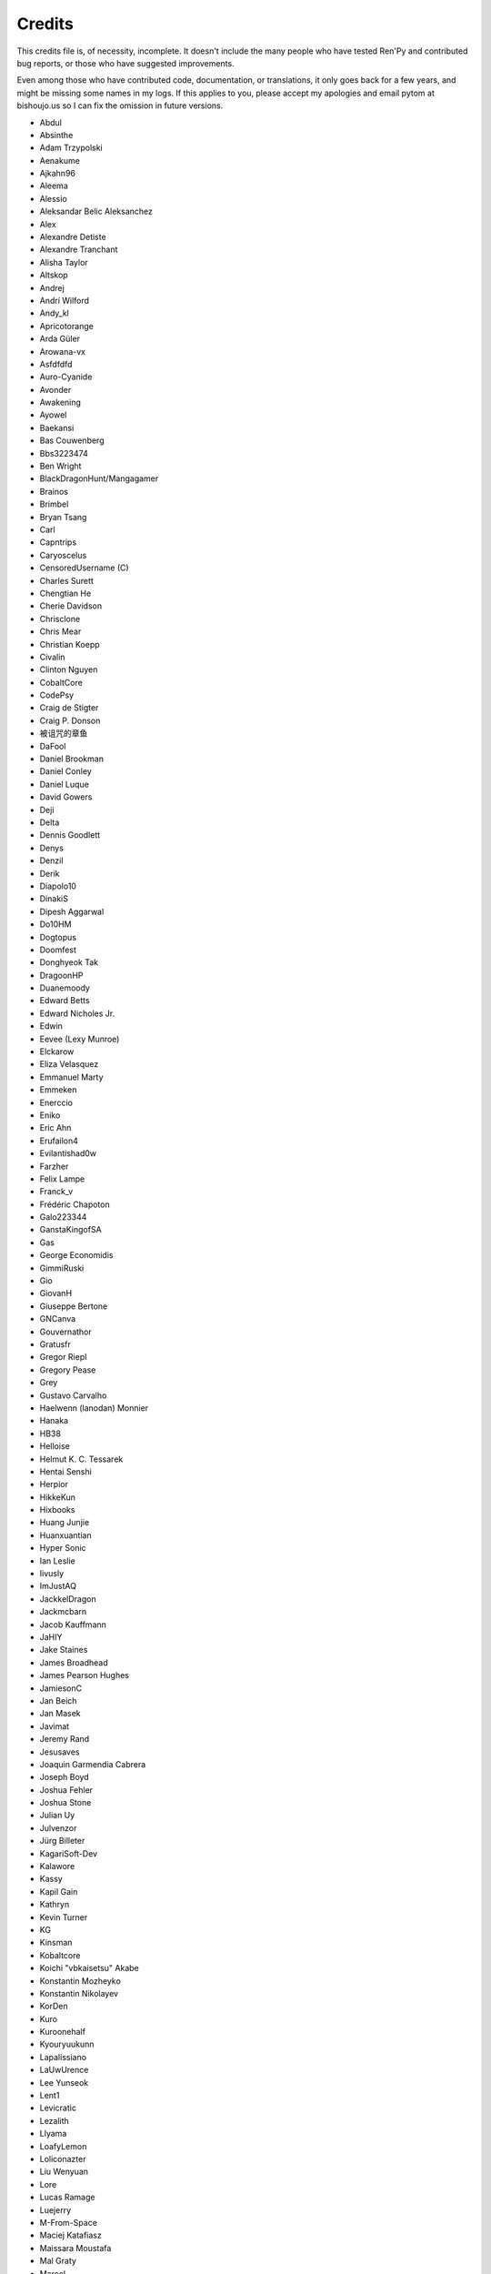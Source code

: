 =======
Credits
=======

This credits file is, of necessity, incomplete. It doesn't include the
many people who have tested Ren'Py and contributed bug reports, or
those who have suggested improvements.

Even among those who have contributed code, documentation, or
translations, it only goes back for a few years, and might be
missing some names in my logs. If this applies to you, please
accept my apologies and email pytom at bishoujo.us so I can fix
the omission in future versions.

* Abdul
* Absinthe
* Adam Trzypolski
* Aenakume
* Ajkahn96
* Aleema
* Alessio
* Aleksandar Belic Aleksanchez
* Alex
* Alexandre Detiste
* Alexandre Tranchant
* Alisha Taylor
* Altskop
* Andrej
* Andrí Wilford
* Andy_kl
* Apricotorange
* Arda Güler
* Arowana-vx
* Asfdfdfd
* Auro-Cyanide
* Avonder
* Awakening
* Ayowel
* Baekansi
* Bas Couwenberg
* Bbs3223474
* Ben Wright
* BlackDragonHunt/Mangagamer
* Brainos
* Brimbel
* Bryan Tsang
* Carl
* Capntrips
* Caryoscelus
* CensoredUsername (C)
* Charles Surett
* Chengtian He
* Cherie Davidson
* Chrisclone
* Chris Mear
* Christian Koepp
* Civalin
* Clinton Nguyen
* CobaltCore
* CodePsy
* Craig de Stigter
* Craig P. Donson
* 被诅咒的章鱼
* DaFool
* Daniel Brookman
* Daniel Conley
* Daniel Luque
* David Gowers
* Deji
* Delta
* Dennis Goodlett
* Denys
* Denzil
* Derik
* Diapolo10
* DinakiS
* Dipesh Aggarwal
* Do10HM
* Dogtopus
* Doomfest
* Donghyeok Tak
* DragoonHP
* Duanemoody
* Edward Betts
* Edward Nicholes Jr.
* Edwin
* Eevee (Lexy Munroe)
* Elckarow
* Eliza Velasquez
* Emmanuel Marty
* Emmeken
* Enerccio
* Eniko
* Eric Ahn
* Erufailon4
* Evilantishad0w
* Farzher
* Felix Lampe
* Franck_v
* Frédéric Chapoton
* Galo223344
* GanstaKingofSA
* Gas
* George Economidis
* GimmiRuski
* Gio
* GiovanH
* Giuseppe Bertone
* GNCanva
* Gouvernathor
* Gratusfr
* Gregor Riepl
* Gregory Pease
* Grey
* Gustavo Carvalho
* Haelwenn (lanodan) Monnier
* Hanaka
* HB38
* Helloise
* Helmut K. C. Tessarek
* Hentai Senshi
* Herpior
* HikkeKun
* Hixbooks
* Huang Junjie
* Huanxuantian
* Hyper Sonic
* Ian Leslie
* Iivusly
* ImJustAQ
* JackkelDragon
* Jackmcbarn
* Jacob Kauffmann
* JaHIY
* Jake Staines
* James Broadhead
* James Pearson Hughes
* JamiesonC
* Jan Beich
* Jan Masek
* Javimat
* Jeremy Rand
* Jesusaves
* Joaquin Garmendia Cabrera
* Joseph Boyd
* Joshua Fehler
* Joshua Stone
* Julian Uy
* Julvenzor
* Jürg Billeter
* KagariSoft-Dev
* Kalawore
* Kassy
* Kapil Gain
* Kathryn
* Kevin Turner
* KG
* Kinsman
* Kobaltcore
* Koichi "vbkaisetsu" Akabe
* Konstantin Mozheyko
* Konstantin Nikolayev
* KorDen
* Kuro
* Kuroonehalf
* Kyouryuukunn
* Lapalissiano
* LaUwUrence
* Lee Yunseok
* Lent1
* Levicratic
* Lezalith
* Llyama
* LoafyLemon
* Loliconazter
* Liu Wenyuan
* Lore
* Lucas Ramage
* Luejerry
* M-From-Space
* Maciej Katafiasz
* Maissara Moustafa
* Mal Graty
* Marcel
* Mark
* Markus Koschany
* Mason Chou
* Matias B.
* Matěj Račinský
* Matt George
* Matthew Vimislik
* Max le Fou
* Maxwell Paul Brickner
* Meithal
* Merumelu
* Michael
* Midgethetree
* mikey (ATP Projects)
* Minger0
* Morgan Willcock
* Moshibit
* MrStalker
* Mugenjohncel (Uncle Mugen)
* Muhammad Nur Hidayat Yasuyoshi
* Multimokia
* NattyanTV
* Naughty Road
* Neotus
* Neyunse
* NetGenSuperstar
* 逆转咸鱼
* NoJoker
* Nolanlemahn
* Noriverwater
* Npckc
* Nullvoid8
* Numerlor
* Nxcrft
* Nyaatrap
* OctoSpacc
* OleSTEEP
* Oscar Six
* Oshi-Shinobu
* Patrick Dawson
* Paul J Martinez
* Paul Morio
* Pavel Langwell
* Peter DeVita
* Petr Abdulin
* Philat
* Pionere
* Piroshki
* Pratomo Asta Nugraha
* Project Gardares
* Psunbury
* Raj Singh Chauhan
* Raspberry-soft
* Rastagong
* RangHo Lee
* Remix
* Ren
* Renoa
* Reptile
* Ruben Jesus Garcia-Hernandez
* Ria-kon
* Ricardo Pérez
* Rikxz
* rivvil
* Robert Penner
* Roope Herpiö
* Saamkhaih Kyakya
* SahabandhSthabara
* Saltome
* Sandra "Maxi" Molina
* Sapphi
* Scout
* Sergey Musiyenko
* Shayne Officer
* Shawna-p
* Shehriyar Qureshi
* Shiz
* Siege-Wizard
* SleepKirby
* Spiky Caterpillar
* Sunrise Sarsaparilla
* Susnux
* Sylvain Beucler
* Symegac
* TDCMC
* Tey
* The66F95
* Thuong Nguyen Huu
* Tichq
* Tlm-2501
* Tmrwiz
* Totally a booplicate
* Vadim Karpenko
* Valery Iwanofu
* Veydzh3r
* Viktoras Agejevas
* Viliam Búr
* Vladya
* Vollschauer
* William Tumeo
* Winter Wolves
* Woolion
* Xavi-Mat
* Xareyli
* Xela
* Zedraxlo
* Zhangning
* Zigmut
* Zout141
* ねゆんせ
* 琴梨梨

And your lead developer,

* Tom "PyTom" Rothamel

